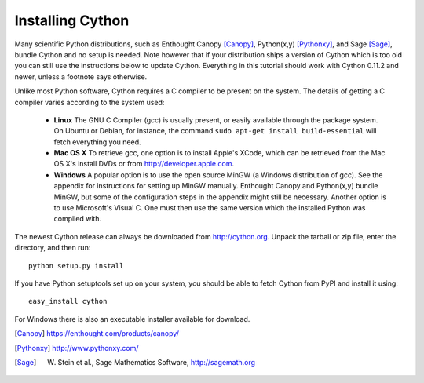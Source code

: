 Installing Cython
=================

Many scientific Python distributions, such as Enthought Canopy [Canopy]_,
Python(x,y) [Pythonxy]_, and Sage [Sage]_, bundle Cython and no setup is
needed. Note however that if your distribution ships a version of Cython which
is too old you can still use the instructions below to update Cython.
Everything in this tutorial should work with Cython 0.11.2 and newer, unless a
footnote says otherwise.

Unlike most Python software, Cython requires a C compiler to be present on the
system. The details of getting a C compiler varies according to the system
used:

 - **Linux** The GNU C Compiler (gcc) is usually present, or easily available
   through the package system. On Ubuntu or Debian, for instance, the command
   ``sudo apt-get install build-essential`` will fetch everything you need.

 - **Mac OS X** To retrieve gcc, one option is to install Apple's XCode, which
   can be retrieved from the Mac OS X's install DVDs or from
   http://developer.apple.com.

 - **Windows** A popular option is to use the open source MinGW (a Windows
   distribution of gcc). See the appendix for instructions for setting up
   MinGW manually. Enthought Canopy and Python(x,y) bundle MinGW, but some of
   the configuration steps in the appendix might still be necessary.  Another
   option is to use Microsoft's Visual C. One must then use the same version
   which the installed Python was compiled with.

.. dagss tried other forms of ReST lists and they didn't look nice with
.. rst2latex.

The newest Cython release can always be downloaded from http://cython.org.
Unpack the tarball or zip file, enter the directory, and then run::

  python setup.py install

If you have Python setuptools set up on your system, you should be able to
fetch Cython from PyPI and install it using::

  easy_install cython

For Windows there is also an executable installer available for download.

.. [Canopy] https://enthought.com/products/canopy/
.. [Pythonxy] http://www.pythonxy.com/
.. [Sage] W. Stein et al., Sage Mathematics Software, http://sagemath.org
